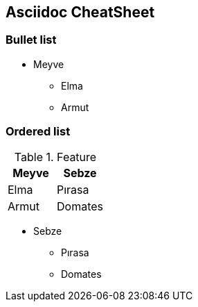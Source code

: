 == Asciidoc CheatSheet

=== Bullet list

* Meyve
** Elma
** Armut

=== Ordered list

.Feature
[width="100%",options="header,footer"]
|====================
| Meyve |  Sebze
|  Elma|  Pırasa
| Armut |  Domates
|====================
* Sebze
** Pırasa
** Domates
